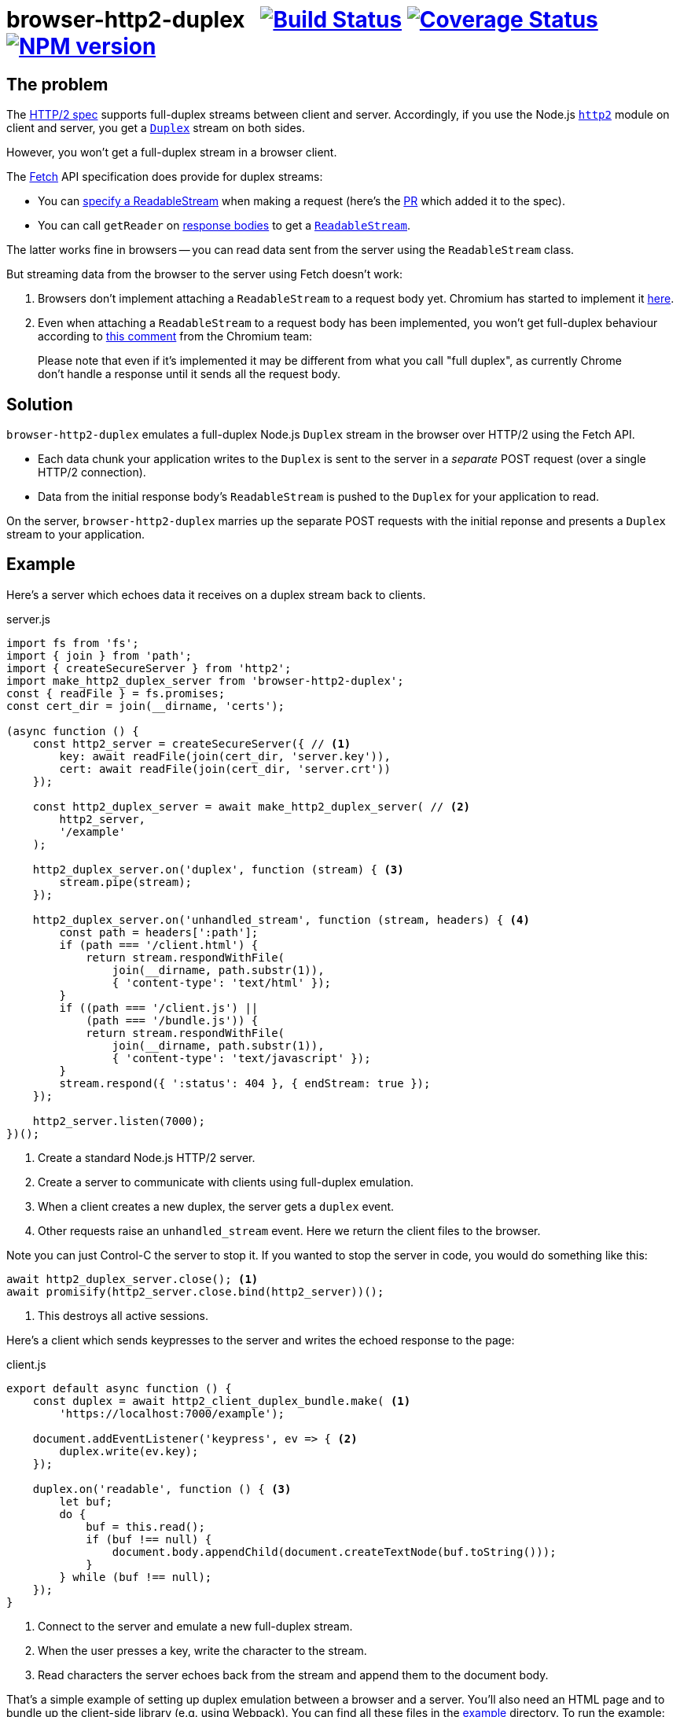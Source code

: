 = browser-http2-duplex{nbsp}{nbsp}{nbsp}image:https://circleci.com/gh/davedoesdev/browser-http2-duplex.svg?style=svg[Build Status,link=https://circleci.com/gh/davedoesdev/browser-http2-duplex] image:https://coveralls.io/repos/github/davedoesdev/browser-http2-duplex/badge.svg[Coverage Status,link=https://coveralls.io/github/davedoesdev/browser-http2-duplex] image:https://img.shields.io/npm/v/browser-http2-duplex.svg[NPM version,link=https://www.npmjs.com/package/browser-http2-duplex]
:prewrap!:

== The problem

The https://httpwg.org/specs/rfc7540.html[HTTP/2 spec] supports full-duplex
streams between client and server. Accordingly, if you use the Node.js
https://nodejs.org/dist/latest-v10.x/docs/api/http2.html[`http2`] module on
client and server, you get a https://nodejs.org/dist/latest-v10.x/docs/api/stream.html#stream_class_stream_duplex[`Duplex`] stream on both sides.

However, you won't get a full-duplex stream in a browser client.

The https://fetch.spec.whatwg.org/[Fetch] API specification does provide for
duplex streams:

* You can https://fetch.spec.whatwg.org/#body-mixin[specify a ReadableStream] when making a request (here's the https://github.com/whatwg/fetch/pull/425[PR] which added it to the spec).

* You can call `getReader` on https://fetch.spec.whatwg.org/#concept-body[response bodies] to get a
https://streams.spec.whatwg.org/#rs-class[`ReadableStream`].

The latter works fine in browsers -- you can read data sent from the server
using the `ReadableStream` class.

But streaming data from the browser to the server using Fetch doesn't work:

1. Browsers don't implement attaching a `ReadableStream` to a request body yet. Chromium has started to implement it https://bugs.chromium.org/p/chromium/issues/detail?id=688906[here].

2. Even when attaching a `ReadableStream` to a request body has been implemented, you won't get full-duplex behaviour according to
https://bugs.chromium.org/p/chromium/issues/detail?id=884568#c3[this comment]
from the Chromium team:

> Please note that even if it's implemented it may be different from what you call "full duplex", as currently Chrome don't handle a response until it sends all the request body.

== Solution

`browser-http2-duplex` emulates a full-duplex Node.js `Duplex` stream in the
browser over HTTP/2 using the Fetch API.

* Each data chunk your application writes to the `Duplex` is sent to the server
in a _separate_ POST request (over a single HTTP/2 connection).

* Data from the initial response body's `ReadableStream` is pushed to the
`Duplex` for your application to read.

On the server, `browser-http2-duplex` marries up the separate POST requests with
the initial reponse and presents a `Duplex` stream to your application.

== Example

Here's a server which echoes data it receives on a duplex stream back to
clients.

[source,javascript]
.server.js
----
import fs from 'fs';
import { join } from 'path';
import { createSecureServer } from 'http2';
import make_http2_duplex_server from 'browser-http2-duplex';
const { readFile } = fs.promises;
const cert_dir = join(__dirname, 'certs');

(async function () {
    const http2_server = createSecureServer({ // <1>
        key: await readFile(join(cert_dir, 'server.key')),
        cert: await readFile(join(cert_dir, 'server.crt'))
    });

    const http2_duplex_server = await make_http2_duplex_server( // <2>
        http2_server,
        '/example'
    );

    http2_duplex_server.on('duplex', function (stream) { <3>
        stream.pipe(stream);
    });

    http2_duplex_server.on('unhandled_stream', function (stream, headers) { <4>
        const path = headers[':path'];
        if (path === '/client.html') {
            return stream.respondWithFile(
                join(__dirname, path.substr(1)),
                { 'content-type': 'text/html' });
        }
        if ((path === '/client.js') ||
            (path === '/bundle.js')) {
            return stream.respondWithFile(
                join(__dirname, path.substr(1)),
                { 'content-type': 'text/javascript' });
        }
        stream.respond({ ':status': 404 }, { endStream: true });
    });

    http2_server.listen(7000);
})();
----
<1> Create a standard Node.js HTTP/2 server.
<2> Create a server to communicate with clients using full-duplex emulation.
<3> When a client creates a new duplex, the server gets a `duplex` event.
<4> Other requests raise an `unhandled_stream` event. Here we return the client
files to the browser.

Note you can just Control-C the server to stop it. If you wanted to stop the
server in code, you would do something like this:

[source,javascript]
----
await http2_duplex_server.close(); <1>
await promisify(http2_server.close.bind(http2_server))();
----
<1> This destroys all active sessions.

Here's a client which sends keypresses to the server and writes the echoed
response to the page:

[source,javascript]
.client.js
----
export default async function () {
    const duplex = await http2_client_duplex_bundle.make( <1>
        'https://localhost:7000/example');
    
    document.addEventListener('keypress', ev => { <2>
        duplex.write(ev.key);
    });

    duplex.on('readable', function () { <3>
        let buf;
        do {
            buf = this.read();
            if (buf !== null) {
                document.body.appendChild(document.createTextNode(buf.toString()));
            }
        } while (buf !== null);
    });
}
----
<1> Connect to the server and emulate a new full-duplex stream.
<2> When the user presses a key, write the character to the stream.
<3> Read characters the server echoes back from the stream and append them to
the document body.

That's a simple example of setting up duplex emulation between a browser and a
server. You'll also need an HTML page and to bundle up the client-side library
(e.g. using Webpack). You can find all these files in the link:example[]
directory. To run the example:

[source,bash]
----
grunt example
----

and then point your browser to https://localhost:7000/client.html.

== Installation

[source,bash]
----
npm install browser-http2-duplex
----

== Licence

link:LICENCE[MIT]

== Test

[source,bash]
----
grunt test
----

== Lint

[source,bash]
----
grunt lint
----

== Coverage

[source,bash]
----
grunt coverage
----

https://istanbul.js.org/[Istanbul] results are available
http://rawgit.davedoesdev.com/davedoesdev/browser-http2-duplex/master/coverage/lcov-report/index.html[here].

Coveralls page is https://coveralls.io/r/davedoesdev/browser-http2-duplex[here].
